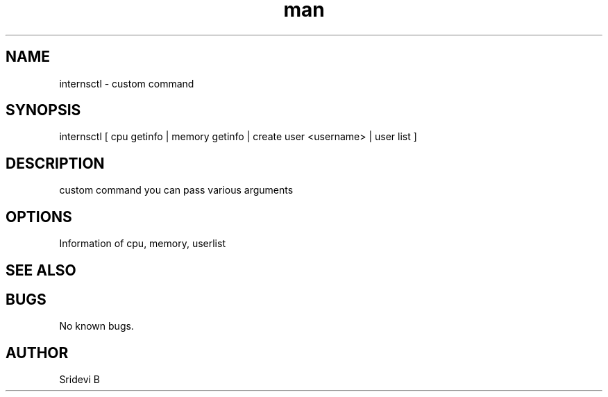.\" Manpage for internsctl.
.TH man 8 "30 Mar 2021" "1.0" "internsctl man page"
.SH NAME
internsctl \- custom command
.SH SYNOPSIS
internsctl [ cpu getinfo | memory getinfo | create user <username> | user list ]
.SH DESCRIPTION
custom command you can pass various arguments 
.SH OPTIONS
Information of cpu, memory, userlist
.SH SEE ALSO
.SH BUGS
No known bugs.
.SH AUTHOR
Sridevi B 
